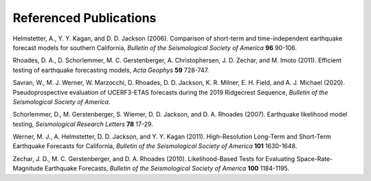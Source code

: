 #######################
Referenced Publications
#######################



.. _helmstetter-2006:

Helmstetter, A., Y. Y. Kagan, and D. D. Jackson (2006). Comparison of short-term and time-independent earthquake
forecast models for southern California, *Bulletin of the Seismological Society of America* **96** 90-106.

.. _rhoades-2011:

Rhoades, D. A., D. Schorlemmer, M. C. Gerstenberger, A. Christophersen, J. D. Zechar, and M. Imoto (2011). Efficient
testing of earthquake forecasting models, *Acta Geophys* **59** 728-747.

.. _savran-2020:

Savran, W., M. J. Werner, W. Marzocchi, D. Rhoades, D. D. Jackson, K. R. Milner, E. H. Field, and A. J. Michael (2020).
Pseudoprospective evaluation of UCERF3-ETAS forecasts during the 2019 Ridgecrest Sequence,
*Bulletin of the Seismological Society of America*.

.. _schorlemmer-2007:

Schorlemmer, D., M. Gerstenberger, S. Wiemer, D. D. Jackson, and D. A. Rhoades (2007). Earthquake likelihood model
testing, *Seismological Research Letters* **78** 17-29.

.. _werner-2011:

Werner, M. J., A. Helmstetter, D. D. Jackson, and Y. Y. Kagan (2011). High-Resolution Long-Term and Short-Term
Earthquake Forecasts for California, *Bulletin of the Seismological Society of America* **101** 1630-1648.

.. _zechar-2010:

Zechar, J. D., M. C. Gerstenberger, and D. A. Rhoades (2010). Likelihood-Based Tests for Evaluating Space-Rate-Magnitude
Earthquake Forecasts, *Bulletin of the Seismological Society of America* **100** 1184-1195.






